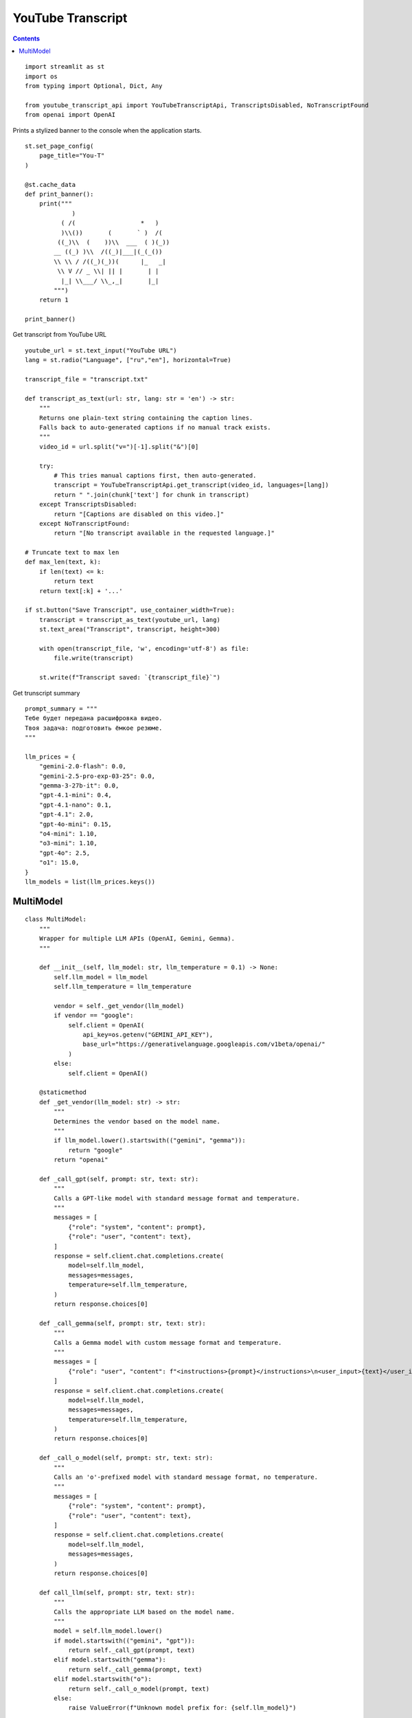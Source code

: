 YouTube Transcript
==================

.. contents::

::

  import streamlit as st
  import os
  from typing import Optional, Dict, Any

  from youtube_transcript_api import YouTubeTranscriptApi, TranscriptsDisabled, NoTranscriptFound
  from openai import OpenAI

Prints a stylized banner to the console when the application starts.

::

  st.set_page_config(
      page_title="You-T"
  )

  @st.cache_data
  def print_banner():
      print("""
               )                                                      
            ( /(                  *   )                               
            )\\())       (       ` )  /(                               
           ((_)\\  (    ))\\  ___  ( )(_))                              
          __ ((_) )\\  /((_)|___|(_(_())                               
          \\ \\ / /((_)(_))(      |_   _|                               
           \\ V // _ \\| || |       | |                                 
            |_| \\___/ \\_,_|       |_|                                 
          """)
      return 1

  print_banner()

Get transcript from YouTube URL

::

  youtube_url = st.text_input("YouTube URL")
  lang = st.radio("Language", ["ru","en"], horizontal=True)

  transcript_file = "transcript.txt"

  def transcript_as_text(url: str, lang: str = 'en') -> str:
      """
      Returns one plain‑text string containing the caption lines.
      Falls back to auto‑generated captions if no manual track exists.
      """
      video_id = url.split("v=")[-1].split("&")[0]

      try:
          # This tries manual captions first, then auto‑generated.
          transcript = YouTubeTranscriptApi.get_transcript(video_id, languages=[lang])
          return " ".join(chunk['text'] for chunk in transcript)
      except TranscriptsDisabled:
          return "[Captions are disabled on this video.]"
      except NoTranscriptFound:
          return "[No transcript available in the requested language.]"
  
  # Truncate text to max len
  def max_len(text, k):
      if len(text) <= k:
          return text
      return text[:k] + '...'
  
  if st.button("Save Transcript", use_container_width=True):
      transcript = transcript_as_text(youtube_url, lang)    
      st.text_area("Transcript", transcript, height=300)

      with open(transcript_file, 'w', encoding='utf-8') as file:
          file.write(transcript)

      st.write(f"Transcript saved: `{transcript_file}`")  

Get trunscript summary

::

  prompt_summary = """
  Тебе будет передана расшифровка видео.
  Твоя задача: подготовить ёмкое резюме.
  """

  llm_prices = {
      "gemini-2.0-flash": 0.0,
      "gemini-2.5-pro-exp-03-25": 0.0,
      "gemma-3-27b-it": 0.0,
      "gpt-4.1-mini": 0.4,
      "gpt-4.1-nano": 0.1,
      "gpt-4.1": 2.0,
      "gpt-4o-mini": 0.15,
      "o4-mini": 1.10,
      "o3-mini": 1.10,
      "gpt-4o": 2.5,
      "o1": 15.0,
  }
  llm_models = list(llm_prices.keys())

            
MultiModel
----------

::

  class MultiModel:
      """
      Wrapper for multiple LLM APIs (OpenAI, Gemini, Gemma).
      """

      def __init__(self, llm_model: str, llm_temperature = 0.1) -> None:
          self.llm_model = llm_model
          self.llm_temperature = llm_temperature

          vendor = self._get_vendor(llm_model)
          if vendor == "google":
              self.client = OpenAI(
                  api_key=os.getenv("GEMINI_API_KEY"),
                  base_url="https://generativelanguage.googleapis.com/v1beta/openai/"
              )
          else:
              self.client = OpenAI()

      @staticmethod
      def _get_vendor(llm_model: str) -> str:
          """
          Determines the vendor based on the model name.
          """
          if llm_model.lower().startswith(("gemini", "gemma")):
              return "google"
          return "openai"

      def _call_gpt(self, prompt: str, text: str):
          """
          Calls a GPT-like model with standard message format and temperature.
          """
          messages = [
              {"role": "system", "content": prompt},
              {"role": "user", "content": text},
          ]
          response = self.client.chat.completions.create(
              model=self.llm_model,
              messages=messages,
              temperature=self.llm_temperature,
          )
          return response.choices[0]

      def _call_gemma(self, prompt: str, text: str):
          """
          Calls a Gemma model with custom message format and temperature.
          """
          messages = [
              {"role": "user", "content": f"<instructions>{prompt}</instructions>\n<user_input>{text}</user_input>"},
          ]
          response = self.client.chat.completions.create(
              model=self.llm_model,
              messages=messages,
              temperature=self.llm_temperature,
          )
          return response.choices[0]

      def _call_o_model(self, prompt: str, text: str):
          """
          Calls an 'o'-prefixed model with standard message format, no temperature.
          """
          messages = [
              {"role": "system", "content": prompt},
              {"role": "user", "content": text},
          ]
          response = self.client.chat.completions.create(
              model=self.llm_model,
              messages=messages,
          )
          return response.choices[0]

      def call_llm(self, prompt: str, text: str):
          """
          Calls the appropriate LLM based on the model name.
          """
          model = self.llm_model.lower()
          if model.startswith(("gemini", "gpt")):
              return self._call_gpt(prompt, text)
          elif model.startswith("gemma"):
              return self._call_gemma(prompt, text)
          elif model.startswith("o"):
              return self._call_o_model(prompt, text)
          else:
              raise ValueError(f"Unknown model prefix for: {self.llm_model}")
            
Select LLM

::

  llm_model = st.selectbox("LLM Model", llm_models)

  def create_summary():
      with open(transcript_file, 'r', encoding='utf-8') as file:
          transcript = file.read()

      llm = MultiModel(llm_model) 
      summary = llm.call_llm(prompt_summary, transcript)

      return summary.message.content

Summary button

::

  if st.button("Summary", use_container_width=True):
      st.session_state.summary = create_summary()

  st.write(st.session_state.get("summary"))